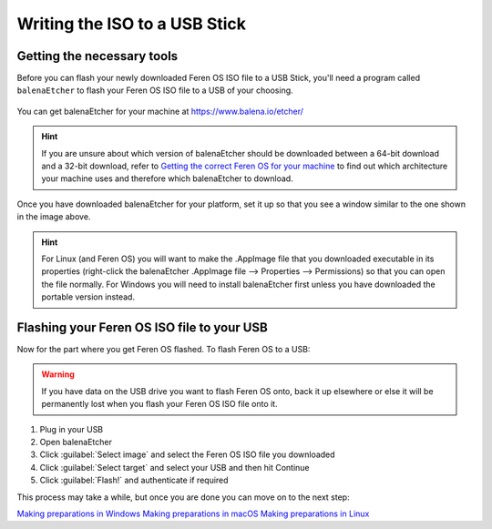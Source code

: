 Writing the ISO to a USB Stick
==================

Getting the necessary tools
----------------

Before you can flash your newly downloaded Feren OS ISO file to a USB Stick, you'll need a program called ``balenaEtcher`` to flash your Feren OS ISO file to a USB of your choosing.

.. figure:: images/etcher.png
    :width: 884px
    :align: center

You can get balenaEtcher for your machine at https://www.balena.io/etcher/

.. hint::
    If you are unsure about which version of balenaEtcher should be downloaded between a 64-bit download and a 32-bit download, refer to `Getting the correct Feren OS for your machine <https://feren-os-user-guide.readthedocs.io/en/latest/getcorrectferenos.html>`_ to find out which architecture your machine uses and therefore which balenaEtcher to download.

Once you have downloaded balenaEtcher for your platform, set it up so that you see a window similar to the one shown in the image above.

.. hint::
    For Linux (and Feren OS) you will want to make the .AppImage file that you downloaded executable in its properties (right-click the balenaEtcher .AppImage file --> Properties --> Permissions) so that you can open the file normally.
    For Windows you will need to install balenaEtcher first unless you have downloaded the portable version instead.

Flashing your Feren OS ISO file to your USB
-------------------------------------

Now for the part where you get Feren OS flashed. To flash Feren OS to a USB:

.. warning::
    If you have data on the USB drive you want to flash Feren OS onto, back it up elsewhere or else it will be permanently lost when you flash your Feren OS ISO file onto it.

1. Plug in your USB

2. Open balenaEtcher

3. Click :guilabel:`Select image` and select the Feren OS ISO file you downloaded

4. Click :guilabel:`Select target` and select your USB and then hit Continue

5. Click :guilabel:`Flash!` and authenticate if required

This process may take a while, but once you are done you can move on to the next step:

`Making preparations in Windows <https://feren-os-user-guide.readthedocs.io/en/latest/prepwindows.html>`_
`Making preparations in macOS <https://feren-os-user-guide.readthedocs.io/en/latest/prepmacos.html>`_
`Making preparations in Linux <https://feren-os-user-guide.readthedocs.io/en/latest/preplinux.html>`_
